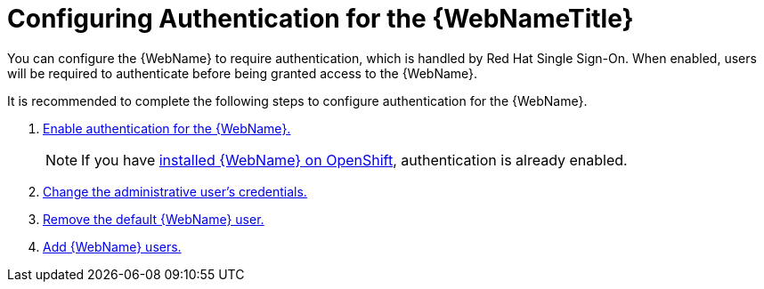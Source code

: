 [[config_auth]]
= Configuring Authentication for the {WebNameTitle}

You can configure the {WebName} to require authentication, which is handled by Red Hat Single Sign-On. When enabled, users will be required to authenticate before being granted access to the {WebName}.

It is recommended to complete the following steps to configure authentication for the {WebName}.

. xref:enable_auth[Enable authentication for the {WebName}.]
+
NOTE: If you have xref:openshift_install[installed {WebName} on OpenShift], authentication is already enabled.
. xref:change_admin_user[Change the administrative user's credentials.]
. xref:remove_default_user[Remove the default {WebName} user.]
. xref:add_user[Add {WebName} users.]
